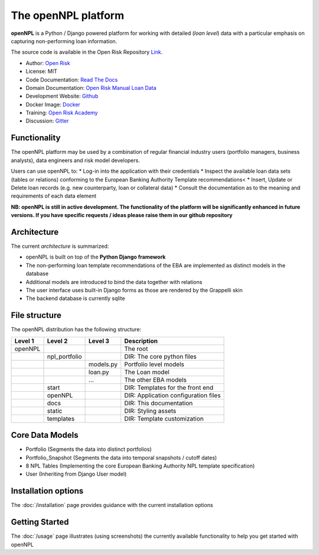 The openNPL platform
=====================

**openNPL** is a Python / Django powered platform for working with detailed (*loan level*) data with a particular emphasis on capturing non-performing loan information.

The source code is available in the Open Risk Repository `Link <https://github.com/open-risk/openNPL.git>`_.

* Author: `Open Risk <http://www.openriskmanagement.com>`_
* License: MIT
* Code Documentation: `Read The Docs <https://opennpl.readthedocs.io/en/latest/>`_
* Domain Documentation: `Open Risk Manual Loan Data <https://www.openriskmanual.org/wiki/EBA_NPL_Template>`_
* Development Website: `Github <https://github.com/open-risk/openNPL>`_
* Docker Image: `Docker <https://hub.docker.com/repository/docker/openrisk/opennpl_web>`_
* Training: `Open Risk Academy <https://www.openriskacademy.com/login/index.php>`_
* Discussion: `Gitter <https://gitter.im/open-risk/Lobby>`_

Functionality
-------------
The openNPL platform may be used by a combination of regular financial industry users (portfolio managers, business analysts), data engineers and risk model developers.

Users can use openNPL to:
* Log-in into the application with their credentials
* Inspect the available loan data sets (tables or relations) conforming to the European Banking Authority Template recommendations<
* Insert, Update or Delete loan records (e.g. new counterparty, loan or collateral data)
* Consult the documentation as to the meaning and requirements of each data element


**NB: openNPL is still in active development. The functionality of the platform will be significantly enhanced in future versions. If you have specific requests / ideas please raise them in our github repository**

Architecture
------------
The current *architecture* is summarized:

* openNPL is built on top of the **Python Django framework**
* The non-performing loan template recommendations of the EBA are implemented as distinct models in the database
* Additional models are introduced to bind the data together with relations
* The user interface uses built-in Django forms as those are rendered by the Grappelli skin
* The backend database is currently sqlite

File structure
-----------------
The openNPL distribution has the following structure:

+---------+---------------+------------+---------------------------------------+
| Level 1 | Level 2       | Level 3    |  Description                          |
+=========+===============+============+=======================================+
| openNPL |               |            | The root                              |
+---------+---------------+------------+---------------------------------------+
|         | npl_portfolio |            | DIR: The core python files            |
+---------+---------------+------------+---------------------------------------+
|         |               | models.py  | Portfolio level models                |
+---------+---------------+------------+---------------------------------------+
|         |               | loan.py    | The Loan model                        |
+---------+---------------+------------+---------------------------------------+
|         |               | ...        | The other EBA models                  |
+---------+---------------+------------+---------------------------------------+
|         | start         |            | DIR: Templates for the front end      |
+---------+---------------+------------+---------------------------------------+
|         | openNPL       |            | DIR: Application configuration files  |
+---------+---------------+------------+---------------------------------------+
|         | docs          |            | DIR: This documentation               |
+---------+---------------+------------+---------------------------------------+
|         | static        |            | DIR: Styling assets                   |
+---------+---------------+------------+---------------------------------------+
|         | templates     |            | DIR: Template customization           |
+---------+---------------+------------+---------------------------------------+


Core Data Models
----------------

- Portfolio (Segments the data into distinct portfolios)
- Portfolio_Snapshot (Segments the data into temporal snapshots / cutoff dates)
- 8 NPL Tables (Implementing the core European Banking Authority NPL template specification)
- User (Inheriting from Django User model)

Installation options
--------------------
The :doc:`/installation` page provides guidance with the current installation options

Getting Started
---------------
The :doc:`/usage` page illustrates (using screenshots) the currently available functionality to help you get started with openNPL